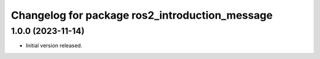 ^^^^^^^^^^^^^^^^^^^^^^^^^^^^^^^^^^^^^^^^^^^^^^^
Changelog for package ros2_introduction_message
^^^^^^^^^^^^^^^^^^^^^^^^^^^^^^^^^^^^^^^^^^^^^^^

1.0.0 (2023-11-14)
------------------
* Initial version released.
